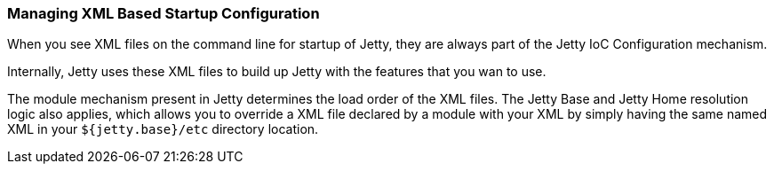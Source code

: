 //
//  ========================================================================
//  Copyright (c) 1995-2019 Mort Bay Consulting Pty. Ltd.
//  ========================================================================
//  All rights reserved. This program and the accompanying materials
//  are made available under the terms of the Eclipse Public License v1.0
//  and Apache License v2.0 which accompanies this distribution.
//
//      The Eclipse Public License is available at
//      http://www.eclipse.org/legal/epl-v10.html
//
//      The Apache License v2.0 is available at
//      http://www.opensource.org/licenses/apache2.0.php
//
//  You may elect to redistribute this code under either of these licenses.
//  ========================================================================
//

[[startup-xml-config]]
=== Managing XML Based Startup Configuration

When you see XML files on the command line for startup of Jetty, they are always part of the Jetty IoC Configuration mechanism.

Internally, Jetty uses these XML files to build up Jetty with the features that you wan to use.

The module mechanism present in Jetty determines the load order of the XML files.
The Jetty Base and Jetty Home resolution logic also applies, which allows you to override a XML file declared by a module with your XML by simply having the same named XML in your `${jetty.base}/etc` directory location.
